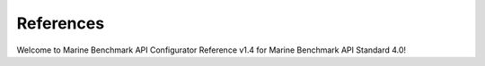 References
================================================

Welcome to Marine Benchmark API Configurator Reference v1.4 for Marine Benchmark API Standard 4.0!



